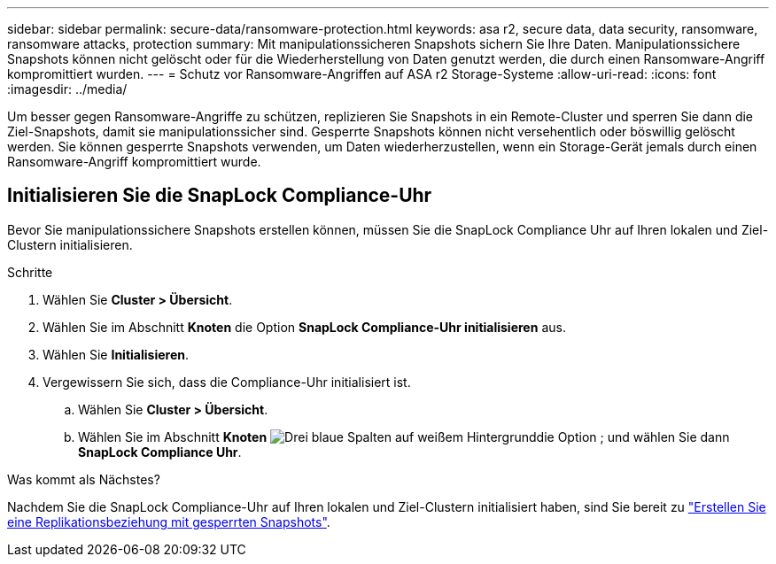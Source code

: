 ---
sidebar: sidebar 
permalink: secure-data/ransomware-protection.html 
keywords: asa r2, secure data, data security, ransomware, ransomware attacks, protection 
summary: Mit manipulationssicheren Snapshots sichern Sie Ihre Daten. Manipulationssichere Snapshots können nicht gelöscht oder für die Wiederherstellung von Daten genutzt werden, die durch einen Ransomware-Angriff kompromittiert wurden. 
---
= Schutz vor Ransomware-Angriffen auf ASA r2 Storage-Systeme
:allow-uri-read: 
:icons: font
:imagesdir: ../media/


[role="lead"]
Um besser gegen Ransomware-Angriffe zu schützen, replizieren Sie Snapshots in ein Remote-Cluster und sperren Sie dann die Ziel-Snapshots, damit sie manipulationssicher sind. Gesperrte Snapshots können nicht versehentlich oder böswillig gelöscht werden. Sie können gesperrte Snapshots verwenden, um Daten wiederherzustellen, wenn ein Storage-Gerät jemals durch einen Ransomware-Angriff kompromittiert wurde.



== Initialisieren Sie die SnapLock Compliance-Uhr

Bevor Sie manipulationssichere Snapshots erstellen können, müssen Sie die SnapLock Compliance Uhr auf Ihren lokalen und Ziel-Clustern initialisieren.

.Schritte
. Wählen Sie *Cluster > Übersicht*.
. Wählen Sie im Abschnitt *Knoten* die Option *SnapLock Compliance-Uhr initialisieren* aus.
. Wählen Sie *Initialisieren*.
. Vergewissern Sie sich, dass die Compliance-Uhr initialisiert ist.
+
.. Wählen Sie *Cluster > Übersicht*.
.. Wählen Sie im Abschnitt *Knoten* image:icon_show_hide.png["Drei blaue Spalten auf weißem Hintergrund"]die Option ; und wählen Sie dann *SnapLock Compliance Uhr*.




.Was kommt als Nächstes?
Nachdem Sie die SnapLock Compliance-Uhr auf Ihren lokalen und Ziel-Clustern initialisiert haben, sind Sie bereit zu link:../data-protection/snapshot-replication.html#step-3-create-a-replication-relationship["Erstellen Sie eine Replikationsbeziehung mit gesperrten Snapshots"].
